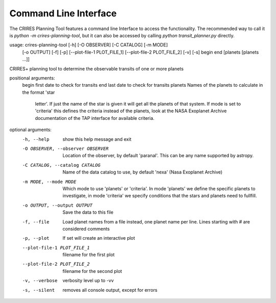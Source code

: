 Command Line Interface
======================

The CRIRES Planning Tool features a command line Interface to access the functionality.
The recommended way to call it is `python -m crires-planning-tool`, 
but it can also be accessed by calling `python transit_planner.py` directly.

usage: crires-planning-tool [-h] [-O OBSERVER] [-C CATALOG] [-m MODE]
                            [-o OUTPUT] [-f] [-p] [--plot-file-1 PLOT_FILE_1]
                            [--plot-file-2 PLOT_FILE_2] [-v] [-s]
                            begin end [planets [planets ...]]

CRIRES+ planning tool to determine the observable transits of one or more
planets

positional arguments:
  begin                 first date to check for transits
  end                   last date to check for transits
  planets               Names of the planets to calculate in the format 'star
                        letter'. If just the name of the star is given it will
                        get all the planets of that system. If mode is set to
                        'criteria' this defines the criteria instead of the
                        planets, look at the NASA Exoplanet Archive
                        documentation of the TAP interface for available
                        criteria.

optional arguments:
  -h, --help            show this help message and exit
  -O OBSERVER, --observer OBSERVER
                        Location of the observer, by default 'paranal'. This
                        can be any name supported by astropy.
  -C CATALOG, --catalog CATALOG
                        Name of the data catalog to use, by default 'nexa'
                        (Nasa Exoplanet Archive)
  -m MODE, --mode MODE  Which mode to use 'planets' or 'criteria'. In mode
                        'planets' we define the specific planets to
                        investigate, in mode 'criteria' we specify conditions
                        that the stars and planets need to fullfill.
  -o OUTPUT, --output OUTPUT
                        Save the data to this file
  -f, --file            Load planet names from a file instead, one planet name
                        per line. Lines starting with # are considered
                        comments
  -p, --plot            If set will create an interactive plot
  --plot-file-1 PLOT_FILE_1
                        filename for the first plot
  --plot-file-2 PLOT_FILE_2
                        filename for the second plot
  -v, --verbose         verbosity level up to -vv
  -s, --silent          removes all console output, except for errors
